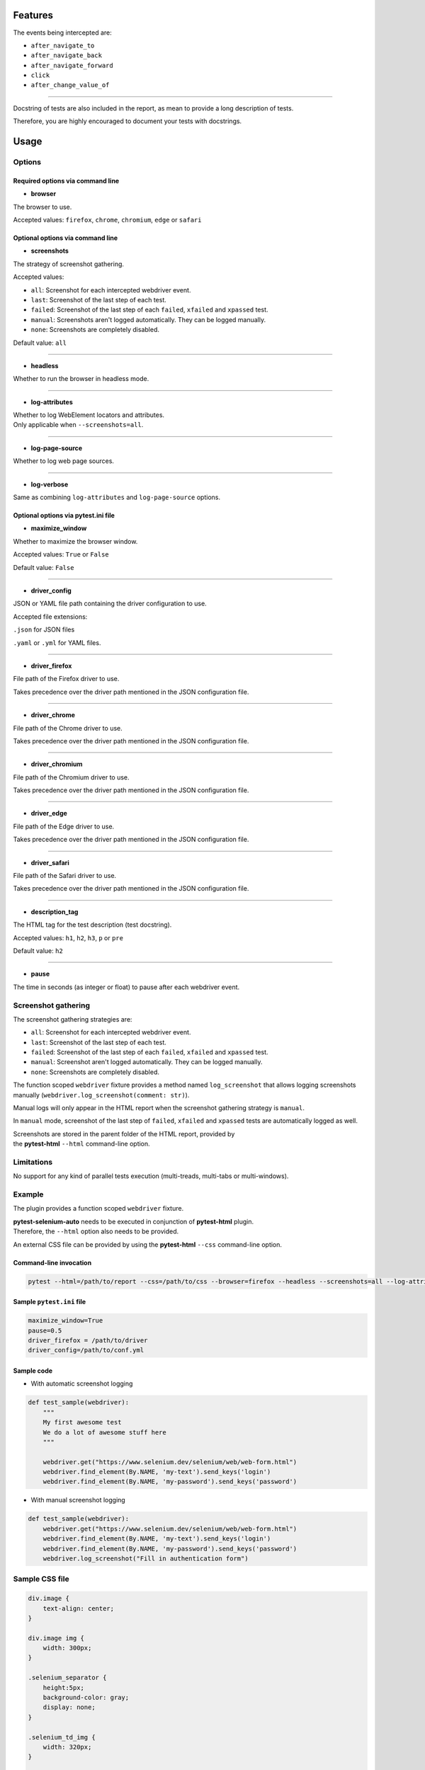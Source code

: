 ========
Features
========

The events being intercepted are:

* ``after_navigate_to``
* ``after_navigate_back``
* ``after_navigate_forward``
* ``click``
* ``after_change_value_of``

----

Docstring of tests are also included in the report, as mean to provide a long description of tests.

Therefore, you are highly encouraged to document your tests with docstrings.

=====
Usage
=====

Options
=======


Required options via command line
---------------------------------

* **browser**
 
The browser to use.

Accepted values: ``firefox``, ``chrome``, ``chromium``, ``edge`` or ``safari``


Optional options via command line
---------------------------------

* **screenshots**

The strategy of screenshot gathering.

Accepted values:

* ``all``:    Screenshot for each intercepted webdriver event.

* ``last``:   Screenshot of the last step of each test.

* ``failed``: Screenshot of the last step of each ``failed``, ``xfailed`` and ``xpassed`` test.

* ``manual``: Screenshots aren't logged automatically. They can be logged manually.

* ``none``:   Screenshots are completely disabled.


Default value: ``all``

----

* **headless**

Whether to run the browser in headless mode.

----

* **log-attributes**

| Whether to log WebElement locators and attributes.
| Only applicable when ``--screenshots=all``.

----

* **log-page-source**

Whether to log web page sources.


----

* **log-verbose**

Same as combining ``log-attributes`` and ``log-page-source`` options.
 

Optional options via pytest.ini file
------------------------------------

* **maximize_window**

Whether to maximize the browser window.

Accepted values: ``True`` or ``False``

Default value: ``False``

----

* **driver_config**

JSON or YAML file path containing the driver configuration to use.

Accepted file extensions: 

``.json`` for JSON files

``.yaml`` or ``.yml`` for YAML files.

----

* **driver_firefox**

File path of the Firefox driver to use.

Takes precedence over the driver path mentioned in the JSON configuration file.

----

* **driver_chrome**

File path of the Chrome driver to use.

Takes precedence over the driver path mentioned in the JSON configuration file.

----

* **driver_chromium**

File path of the Chromium driver to use.

Takes precedence over the driver path mentioned in the JSON configuration file.

----

* **driver_edge**

File path of the Edge driver to use.

Takes precedence over the driver path mentioned in the JSON configuration file.

----

* **driver_safari**

File path of the Safari driver to use.

Takes precedence over the driver path mentioned in the JSON configuration file.

----

* **description_tag**

The HTML tag for the test description (test docstring).

Accepted values: ``h1``, ``h2``, ``h3``, ``p`` or ``pre``

Default value: ``h2``

----

* **pause**

The time in seconds (as integer or float) to pause after each webdriver event.


Screenshot gathering
====================

The screenshot gathering strategies are:

* ``all``:    Screenshot for each intercepted webdriver event.

* ``last``:   Screenshot of the last step of each test.

* ``failed``: Screenshot of the last step of each ``failed``, ``xfailed`` and ``xpassed`` test.

* ``manual``: Screenshot aren't logged automatically. They can be logged manually.

* ``none``:   Screenshots are completely disabled.

The function scoped ``webdriver`` fixture provides a method named ``log_screenshot`` that allows logging screenshots manually (``webdriver.log_screenshot(comment: str)``).

Manual logs will only appear in the HTML report when the screenshot gathering strategy is ``manual``.

In ``manual`` mode, screenshot of the last step of ``failed``, ``xfailed`` and ``xpassed`` tests are automatically logged as well.

| Screenshots are stored in the parent folder of the HTML report, provided by 
| the **pytest-html** ``--html`` command-line option.


Limitations
===========

No support for any kind of parallel tests execution (multi-treads, multi-tabs or multi-windows).


Example
=======

The plugin provides a function scoped ``webdriver`` fixture.

| **pytest-selenium-auto** needs to be executed in conjunction of **pytest-html** plugin.
| Therefore, the ``--html`` option also needs to be provided.

An external CSS file can be provided by using the **pytest-html** ``--css`` command-line option.


Command-line invocation
-----------------------

.. code-block:: bash

  pytest --html=/path/to/report --css=/path/to/css --browser=firefox --headless --screenshots=all --log-attributes --log-page-source


Sample ``pytest.ini`` file
--------------------------

.. code-block:: ini

  maximize_window=True
  pause=0.5
  driver_firefox = /path/to/driver
  driver_config=/path/to/conf.yml


Sample code
-----------

* With automatic screenshot logging

.. code-block:: python

  def test_sample(webdriver):
      """
      My first awesome test
      We do a lot of awesome stuff here
      """

      webdriver.get("https://www.selenium.dev/selenium/web/web-form.html")
      webdriver.find_element(By.NAME, 'my-text').send_keys('login')
      webdriver.find_element(By.NAME, 'my-password').send_keys('password')


* With manual screenshot logging

.. code-block:: python

  def test_sample(webdriver):
      webdriver.get("https://www.selenium.dev/selenium/web/web-form.html")
      webdriver.find_element(By.NAME, 'my-text').send_keys('login')
      webdriver.find_element(By.NAME, 'my-password').send_keys('password')
      webdriver.log_screenshot("Fill in authentication form")


Sample CSS file
===============

.. code-block:: css

  div.image {
      text-align: center;
  }
  
  div.image img {
      width: 300px;
  }
  
  .selenium_separator {
      height:5px;
      background-color: gray;
      display: none;
  }
  
  .selenium_td_img {
      width: 320px;
  }
  
  .selenium_div_img {
      text-align: center;
  }
  
  .selenium_log_comment {
      font-family: monospace;
      color: maroon;
  }
  
  .selenium_log_description {
      font-family: monospace;
      color: black;
  }
  
  .selenium_log_action {
      font-weight: bold;
      color: black;
  }
  
  .selenium_log_target {
      color: blue;
  }
  
  .selenium_log_quotation {
      font-family: monospace;
      font-weight: bold;
      color: black;
  }
  
  .selenium_log_fatal {
      font-family: monospace;
      color: red;
  }
  
  .selenium_log_img {
      border: 1px solid black;
      width: 300px;
      height: 170px;
      object-fit: cover;
      object-position: top;
  }
  
  .selenium_extras_img {
      border: 1px solid black;
      width: 300px;
  }


Sample YAML configuration files
===============================

* Simple YAML configuration:

.. code-block:: yaml

  capabilities:
      acceptInsecureCerts: true
      proxy:
          proxyType: manual
          httpProxy: localhost:8080
          sslProxy: localhost:8080
  window:
      headless: false
      maximize: false
      position:
          x: 10
          y: 10
      size:
          width: 600
          height: 600
  browsers:
      firefox:
          options:
              binary: /path/to/browser
          service:
              driver_path: /path/to/driver
              log_output: /path/to/log
      chrome:
          options:
              binary_location: /path/to/browser
          service:
              driver_path: /path/to/driver
              log_output: /path/to/log
      chromium:
          options:
              binary_location: /path/to/browser
          service:
              driver_path: /path/to/driver
              log_output: /path/to/log
      edge:
          options:
              binary_location: /path/to/browser
          service:
              driver_path: /path/to/driver
              log_output: /path/to/log

* Complete YAML configuration:

.. code-block:: yaml

  capabilities:
      acceptInsecureCerts: true
      pageLoadStrategy: normal, eager or none
      timeouts:
          script: 30000
          pageLoad: 300000
          implicit: 0
      proxy:
          proxyType: pac, direct, autodetect, system or manual
          proxyAutoconfigUrl: url
          httpProxy: localhost:3128
          noProxy: localhost
          sslProxy: localhost:3128
          socksProxy: localhost:3128
          socksVersion: 0
  window:
      headless: false
      maximize: true
      position:
          x: 10
          y: 10
      rect:
          x: 10
          y: 10
          width: 200
          height: 200
      size:
          width: 200
          height: 200
  browsers:
      firefox:
          options:
              binary: /path/to/browser
              arguments:
                 -  arg1
                 -  arg2
              preferences:
                  pref1: value1
                  pref2: value2
          addons:
             -  /path/to/addon1
             -  /path/to/addon2
          profile:
              directory: /path/to/profile/directory or empty for null value
              preferences:
                  pref1: value1
                  pref2: value2
              extensions:
                 -  /path/to/extension1
                 -  /path/to/extension2
          service:
              driver_path: /path/to/driver
              log_output: /path/to/log
              port: 0
              args:
                 -  arg1
                 -  arg2
      chrome:
          options:
              binary_location: /path/to/browser
              arguments:
                 -  arg1
                 -  arg2
              extensions:
                 -  /path/to/extension1
                 -  /path/to/extension2
          service:
              driver_path: /path/to/driver
              log_output: /path/to/log
              port: 0
              args:
                 -  arg1
                 -  arg2
      edge:
          options:
              binary_location: /path/to/browser
              arguments:
                 -  arg1
                 -  arg2
              extensions:
                 -  /path/to/extension1
                 -  /path/to/extension2
          service:
              driver_path: /path/to/driver
              log_output: /path/to/log
              port: 0
              args:
                 -  arg1
                 -  arg2


Sample JSON configuration files
===============================

* Simple JSON configuration:

.. code-block:: json

  {
      "capabilities": {
          "acceptInsecureCerts": true,
          "proxy": {
              "proxyType": "manual",
              "httpProxy": "localhost:8080",
              "sslProxy" : "localhost:8080"
          }
      },    
      "window": {
          "headless": false,
          "maximize": false,
          "position": {
              "x": 10,
              "y": 10
          },
          "size": {
            "width": 600,
            "height": 600
          }
      },
      "browsers": {    
          "firefox": {
              "options": {
                  "binary": "/path/to/browser"
              },
              "service":{
                  "driver_path": "/path/to/driver",
                  "log_output": "/path/to/log"
              }
          },
          "chrome": {
              "options": {
                  "binary_location": "/path/to/browser"
              },
              "service": {
                  "driver_path": "/path/to/driver",
                  "log_output": "/path/to/log"
              }  
          },
          "chromium": {
              "options": {
                  "binary_location": "/path/to/browser"
              },
              "service": {
                  "driver_path": "/path/to/driver",
                  "log_output": "/path/to/log"
              }
          },
          "edge": {
              "options": {
                  "binary_location": "/path/to/browser"
              },
              "service": {
                  "driver_path": "/path/to/driver",
                  "log_output": "/path/to/log"
              }
          }
      }
  }

* Complete JSON configuration:

.. code-block:: json

  {
      "capabilities": {
          "acceptInsecureCerts": true,
          "pageLoadStrategy": "normal, eager or none",
          "timeouts": {
              "script": 30000,
              "pageLoad": 300000,
              "implicit": 0
          },
          "proxy": {
              "proxyType": "pac, direct, autodetect, system or manual",
              "proxyAutoconfigUrl": "url",
              "httpProxy": "localhost:3128",
              "noProxy": "localhost",
              "sslProxy": "localhost:3128",
              "socksProxy": "localhost:3128",
              "socksVersion": 0
          }
      },
      "window": {
          "headless": false,
          "maximize": true,
          "position": {
              "x": 10,
              "y": 10
          },
          "rect": {
              "x": 10,
              "y": 10,
              "width": 200,
              "height": 200
          },
          "size": {
              "width": 200,
              "height": 200
          }
      },    
      "browsers": {
          "firefox": {
              "options": {
                  "binary": "/path/to/browser",
                  "arguments": [
                      "arg1",
                      "arg2"
                  ],
                  "preferences": {
                      "pref1": "value1",
                      "pref2": "value2"
                  }
              },
              "addons": [
                "/path/to/addon1",
                "/path/to/addon2"
              ],
              "profile":{
                  "directory": "/path/to/profile/directory or null",
                  "preferences": {
                      "pref1": "value1",
                      "pref2": "value2"
                  },
                  "extensions": [
                      "/path/to/extension1",
                      "/path/to/extension2"
                  ]
              },
              "service":{
                  "driver_path": "/path/to/driver",
                  "log_output": "/path/to/log",
                  "port": 0,
                  "args": [
                      "arg1",
                      "arg2"
                  ]
              }
          },
          "chrome": {
              "options": {
                  "binary_location": "/path/to/browser",
                  "arguments": [
                      "arg1",
                      "arg2"
                  ],
                  "extensions": [
                      "/path/to/extension1",
                      "/path/to/extension2"
                  ]
              },
              "service": {
                  "driver_path": "/path/to/driver",
                  "log_output": "/path/to/log",
                  "port": 0,
                  "args": [
                      "arg1",
                      "arg2"
                  ]
              }
          },
          "edge": {
              "options": {
                  "binary_location": "/path/to/browser",
                  "arguments": [
                      "arg1",
                      "arg2"
                  ],
                  "extensions": [
                      "/path/to/extension1",
                      "/path/to/extension2"
                  ]
              },
              "service": {
                  "driver_path": "/path/to/driver",
                  "log_output": "/path/to/log",
                  "port": 0,
                  "args": [
                      "arg1",
                      "arg2"
                  ]
              }
          }
      }
  }


Sample reports
==============

.. image:: example1.png

----

.. image:: example2.png
